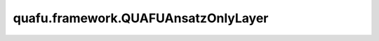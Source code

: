 quafu.framework.QUAFUAnsatzOnlyLayer
=======================================

.. py:class:: quafu.framework.QUAFUAnsatzOnlyLayer(expectation_with_grad, weight='normal')

    仅包含ansatz线路的量子神经网络，ansatz线路的参数是可训练的参数。

    参数：
        - **expectation_with_grad** (GradOpsWrapper) - 梯度算子，接收encoder数据和ansatz数据，并返回期望值和参数相对于期望的梯度值。
        - **weight** (Union[Tensor, str, Initializer, numbers.Number]) - 卷积核的初始化器。它可以是Tensor、字符串、Initializer或数字。指定字符串时，可以使用 ``'TruncatedNormal'``、 ``'Normal'``、 ``'Uniform'``、 ``'HeUniform'`` 和 ``'XavierUniform'`` 分布以及常量'One'和'Zero'分布中的值。支持别名 ``'xavier_uniform'``、 ``'he_uniform'``、 ``'ones'`` 和 ``'zeros'``。同时支持大写和小写。有关更多详细信息，请参阅Initializer的值。默认值： ``'normal'``。

    输出：
        Tensor，hamiltonian的期望值。

    异常：
        - **ValueError** - 如果 `weight` 的shape长度不等于1，并且 `weight` 的shape[0]不等于 `weight_size`。

